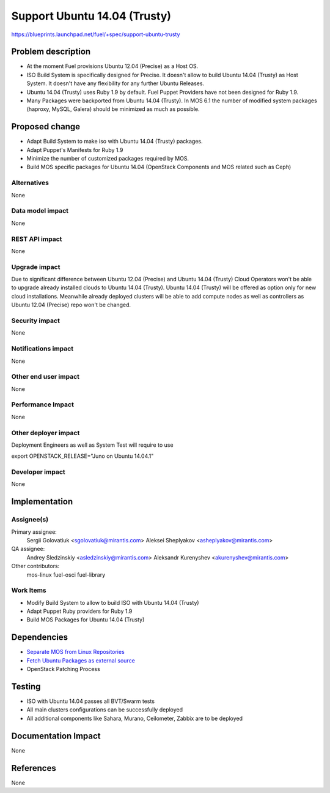 ..
 This work is licensed under a Creative Commons Attribution 3.0 Unported
 License.

 http://creativecommons.org/licenses/by/3.0/legalcode

============================================
Support Ubuntu 14.04 (Trusty)
============================================

https://blueprints.launchpad.net/fuel/+spec/support-ubuntu-trusty

Problem description
===================

* At the moment Fuel provisions Ubuntu 12.04 (Precise) as a Host OS.

* ISO Build System is specifically designed for Precise. It doesn't allow to
  build Ubuntu 14.04 (Trusty) as Host System. It doesn't have any flexibility
  for any further Ubuntu Releases.

* Ubuntu 14.04 (Trusty) uses Ruby 1.9 by default. Fuel Puppet Providers have
  not been designed for Ruby 1.9.

* Many Packages were backported from Ubuntu 14.04 (Trusty). In MOS 6.1 the
  number of modified system packages (haproxy, MySQL, Galera) should be
  minimized as much as possible.

Proposed change
===============

- Adapt Build System to make iso with Ubuntu 14.04 (Trusty) packages.

- Adapt Puppet's Manifests for Ruby 1.9

- Minimize the number of customized packages required by MOS.

- Build MOS specific packages for Ubuntu 14.04 (OpenStack Components and MOS
  related such as Ceph)

Alternatives
------------

None

Data model impact
-----------------

None

REST API impact
---------------

None

Upgrade impact
--------------

Due to significant difference between Ubuntu 12.04 (Precise) and Ubuntu 14.04
(Trusty) Cloud Operators won't be able to upgrade already installed clouds to
Ubuntu 14.04 (Trusty). Ubuntu 14.04 (Trusty) will be offered as option only for
new cloud installations. Meanwhile already deployed clusters will be able to
add compute nodes as well as controllers as Ubuntu 12.04 (Precise) repo won't
be changed.

Security impact
---------------

None

Notifications impact
--------------------

None

Other end user impact
---------------------

None

Performance Impact
------------------

None

Other deployer impact
---------------------

Deployment Engineers as well as System Test will require to use

export OPENSTACK_RELEASE="Juno on Ubuntu 14.04.1"

Developer impact
----------------

None

Implementation
==============

Assignee(s)
-----------

Primary assignee:
  Sergii Golovatiuk <sgolovatiuk@mirantis.com>
  Aleksei Sheplyakov <asheplyakov@mirantis.com>

QA assignee:
  Andrey Sledzinskiy <asledzinskiy@mirantis.com>
  Aleksandr Kurenyshev <akurenyshev@mirantis.com>

Other contributors:
  mos-linux
  fuel-osci
  fuel-library

Work Items
----------

* Modify Build System to allow to build ISO with Ubuntu 14.04 (Trusty)

* Adapt Puppet Ruby providers for Ruby 1.9

* Build MOS Packages for Ubuntu 14.04 (Trusty)

Dependencies
============

* `Separate MOS from Linux Repositories <https://blueprints.launchpad.net/fuel/+spec/separate-mos-from-linux>`_

* `Fetch Ubuntu Packages as external source <https://blueprints.launchpad.net/fuel/+spec/downloadable-ubuntu-release>`_

* OpenStack Patching Process

Testing
=======

* ISO with Ubuntu 14.04 passes all BVT/Swarm tests
* All main clusters configurations can be successfully deployed
* All additional components like Sahara, Murano, Ceilometer, Zabbix
  are to be deployed

Documentation Impact
====================

None

References
==========

None
